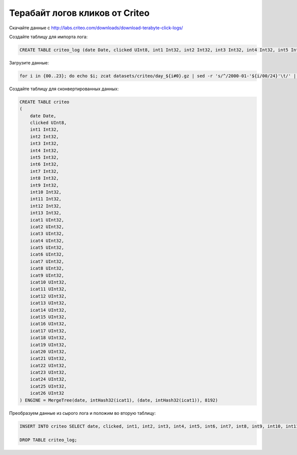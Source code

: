 Терабайт логов кликов от Criteo
-------------------------------

Скачайте данные с http://labs.criteo.com/downloads/download-terabyte-click-logs/

Создайте таблицу для импорта лога:

.. code-block:: sql

    CREATE TABLE criteo_log (date Date, clicked UInt8, int1 Int32, int2 Int32, int3 Int32, int4 Int32, int5 Int32, int6 Int32, int7 Int32, int8 Int32, int9 Int32, int10 Int32, int11 Int32, int12 Int32, int13 Int32, cat1 String, cat2 String, cat3 String, cat4 String, cat5 String, cat6 String, cat7 String, cat8 String, cat9 String, cat10 String, cat11 String, cat12 String, cat13 String, cat14 String, cat15 String, cat16 String, cat17 String, cat18 String, cat19 String, cat20 String, cat21 String, cat22 String, cat23 String, cat24 String, cat25 String, cat26 String) ENGINE = Log

Загрузите данные:

.. code-block:: bash

    for i in {00..23}; do echo $i; zcat datasets/criteo/day_${i#0}.gz | sed -r 's/^/2000-01-'${i/00/24}'\t/' | clickhouse-client --host=example-perftest01j --query="INSERT INTO criteo_log FORMAT TabSeparated"; done

Создайте таблицу для сконвертированных данных:

.. code-block:: sql

    CREATE TABLE criteo
    (
        date Date,
        clicked UInt8,
        int1 Int32,
        int2 Int32,
        int3 Int32,
        int4 Int32,
        int5 Int32,
        int6 Int32,
        int7 Int32,
        int8 Int32,
        int9 Int32,
        int10 Int32,
        int11 Int32,
        int12 Int32,
        int13 Int32,
        icat1 UInt32,
        icat2 UInt32,
        icat3 UInt32,
        icat4 UInt32,
        icat5 UInt32,
        icat6 UInt32,
        icat7 UInt32,
        icat8 UInt32,
        icat9 UInt32,
        icat10 UInt32,
        icat11 UInt32,
        icat12 UInt32,
        icat13 UInt32,
        icat14 UInt32,
        icat15 UInt32,
        icat16 UInt32,
        icat17 UInt32,
        icat18 UInt32,
        icat19 UInt32,
        icat20 UInt32,
        icat21 UInt32,
        icat22 UInt32,
        icat23 UInt32,
        icat24 UInt32,
        icat25 UInt32,
        icat26 UInt32
    ) ENGINE = MergeTree(date, intHash32(icat1), (date, intHash32(icat1)), 8192)

Преобразуем данные из сырого лога и положим во вторую таблицу:

.. code-block:: sql

    INSERT INTO criteo SELECT date, clicked, int1, int2, int3, int4, int5, int6, int7, int8, int9, int10, int11, int12, int13, reinterpretAsUInt32(unhex(cat1)) AS icat1, reinterpretAsUInt32(unhex(cat2)) AS icat2, reinterpretAsUInt32(unhex(cat3)) AS icat3, reinterpretAsUInt32(unhex(cat4)) AS icat4, reinterpretAsUInt32(unhex(cat5)) AS icat5, reinterpretAsUInt32(unhex(cat6)) AS icat6, reinterpretAsUInt32(unhex(cat7)) AS icat7, reinterpretAsUInt32(unhex(cat8)) AS icat8, reinterpretAsUInt32(unhex(cat9)) AS icat9, reinterpretAsUInt32(unhex(cat10)) AS icat10, reinterpretAsUInt32(unhex(cat11)) AS icat11, reinterpretAsUInt32(unhex(cat12)) AS icat12, reinterpretAsUInt32(unhex(cat13)) AS icat13, reinterpretAsUInt32(unhex(cat14)) AS icat14, reinterpretAsUInt32(unhex(cat15)) AS icat15, reinterpretAsUInt32(unhex(cat16)) AS icat16, reinterpretAsUInt32(unhex(cat17)) AS icat17, reinterpretAsUInt32(unhex(cat18)) AS icat18, reinterpretAsUInt32(unhex(cat19)) AS icat19, reinterpretAsUInt32(unhex(cat20)) AS icat20, reinterpretAsUInt32(unhex(cat21)) AS icat21, reinterpretAsUInt32(unhex(cat22)) AS icat22, reinterpretAsUInt32(unhex(cat23)) AS icat23, reinterpretAsUInt32(unhex(cat24)) AS icat24, reinterpretAsUInt32(unhex(cat25)) AS icat25, reinterpretAsUInt32(unhex(cat26)) AS icat26 FROM criteo_log;

    DROP TABLE criteo_log;

